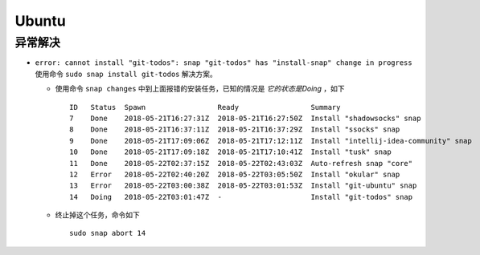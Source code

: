 Ubuntu
===================================
异常解决
^^^^^^^^^^^^^^^^^^^^^^^
- ``error: cannot install "git-todos": snap "git-todos" has "install-snap" change in progress`` 使用命令 ``sudo snap install git-todos`` 解决方案。

  - 使用命令 ``snap changes`` 中到上面报错的安装任务，已知的情况是 `它的状态是Doing` ，如下 ::

      ID   Status  Spawn                 Ready                 Summary
      7    Done    2018-05-21T16:27:31Z  2018-05-21T16:27:50Z  Install "shadowsocks" snap
      8    Done    2018-05-21T16:37:11Z  2018-05-21T16:37:29Z  Install "ssocks" snap
      9    Done    2018-05-21T17:09:06Z  2018-05-21T17:12:11Z  Install "intellij-idea-community" snap
      10   Done    2018-05-21T17:09:18Z  2018-05-21T17:10:41Z  Install "tusk" snap
      11   Done    2018-05-22T02:37:15Z  2018-05-22T02:43:03Z  Auto-refresh snap "core"
      12   Error   2018-05-22T02:40:20Z  2018-05-22T03:05:50Z  Install "okular" snap
      13   Error   2018-05-22T03:00:38Z  2018-05-22T03:01:53Z  Install "git-ubuntu" snap
      14   Doing   2018-05-22T03:01:47Z  -                     Install "git-todos" snap

  - 终止掉这个任务，命令如下 ::

      sudo snap abort 14


